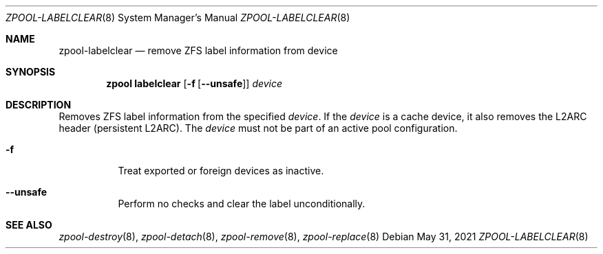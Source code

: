 .\"
.\" CDDL HEADER START
.\"
.\" The contents of this file are subject to the terms of the
.\" Common Development and Distribution License (the "License").
.\" You may not use this file except in compliance with the License.
.\"
.\" You can obtain a copy of the license at usr/src/OPENSOLARIS.LICENSE
.\" or http://www.opensolaris.org/os/licensing.
.\" See the License for the specific language governing permissions
.\" and limitations under the License.
.\"
.\" When distributing Covered Code, include this CDDL HEADER in each
.\" file and include the License file at usr/src/OPENSOLARIS.LICENSE.
.\" If applicable, add the following below this CDDL HEADER, with the
.\" fields enclosed by brackets "[]" replaced with your own identifying
.\" information: Portions Copyright [yyyy] [name of copyright owner]
.\"
.\" CDDL HEADER END
.\"
.\" Copyright (c) 2007, Sun Microsystems, Inc. All Rights Reserved.
.\" Copyright (c) 2012, 2018 by Delphix. All rights reserved.
.\" Copyright (c) 2012 Cyril Plisko. All Rights Reserved.
.\" Copyright (c) 2017 Datto Inc.
.\" Copyright (c) 2018 George Melikov. All Rights Reserved.
.\" Copyright 2017 Nexenta Systems, Inc.
.\" Copyright (c) 2017 Open-E, Inc. All Rights Reserved.
.\"
.Dd May 31, 2021
.Dt ZPOOL-LABELCLEAR 8
.Os
.
.Sh NAME
.Nm zpool-labelclear
.Nd remove ZFS label information from device
.Sh SYNOPSIS
.Nm zpool
.Cm labelclear
.Op Fl f Op Fl -unsafe
.Ar device
.
.Sh DESCRIPTION
Removes ZFS label information from the specified
.Ar device .
If the
.Ar device
is a cache device, it also removes the L2ARC header
(persistent L2ARC). The
.Ar device
must not be part of an active pool configuration.
.Bl -tag -width Ds
.It Fl f
Treat exported or foreign devices as inactive.
.It Fl -unsafe
Perform no checks and clear the label unconditionally.
.El
.
.Sh SEE ALSO
.Xr zpool-destroy 8 ,
.Xr zpool-detach 8 ,
.Xr zpool-remove 8 ,
.Xr zpool-replace 8
